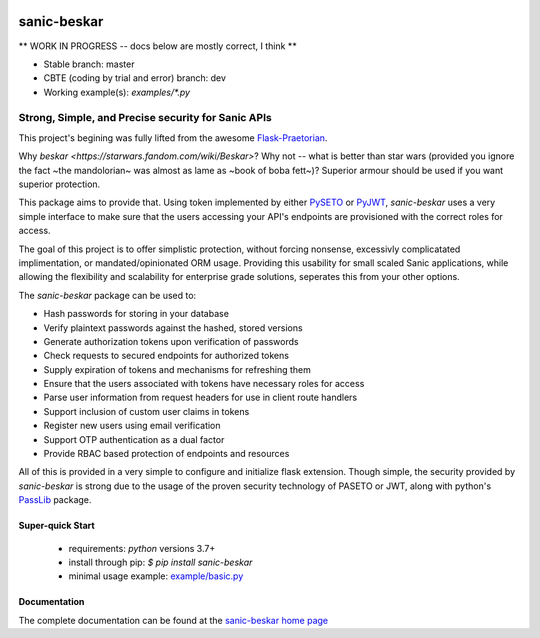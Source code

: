 .. image::  https://badge.fury.io/py/sanic-beskar.svg
   :target: https://badge.fury.io/py/sanic-beskar
   :alt:    Latest Published Version

.. image::  https://travis-ci.org/pahrohfit/sanic-beskar.svg?branch=master
   :target: https://travis-ci.org/pahrohfit/sanic-beskar
   :alt:    Build Status

.. image::  https://readthedocs.org/projects/sanic-beskar/badge/?version=latest
   :target: http://sanic-beskar.readthedocs.io/en/latest/?badge=latest
   :alt:    Documentation Build Status

.. image:: https://api.codacy.com/project/badge/Grade/55f9192c1f584ae294bc1642b0fcc70c
   :alt: Codacy Badge
   :target: https://app.codacy.com/gh/pahrohfit/sanic-beskar?utm_source=github.com&utm_medium=referral&utm_content=pahrohfit/sanic-beskar&utm_campaign=Badge_Grade_Settings

.. image:: https://mayhem4api.forallsecure.com/api/v1/api-target/pahrohfit/pahrohfit-sanic-beskar/badge/icon.svg?scm_branch=master
   :alt: Mayhem for API
   :target: https://mayhem4api.forallsecure.com/pahrohfit/pahrohfit-sanic-beskar/latest-job?scm_branch=master

******************
 sanic-beskar
******************


** WORK IN PROGRESS -- docs below are mostly correct, I think **

* Stable branch: master
* CBTE (coding by trial and error) branch: dev
* Working example(s): `examples/*.py`

---------------------------------------------------
Strong, Simple, and Precise security for Sanic APIs
---------------------------------------------------

This project's begining was fully lifted from the awesome
`Flask-Praetorian <https://github.com/dusktreader/flask-praetorian>`_.

Why `beskar <https://starwars.fandom.com/wiki/Beskar>`? Why not -- what
is better than star wars (provided you ignore the fact ~the mandolorian~
was almost as lame as ~book of boba fett~)?
Superior armour should be used if you want superior protection.

This package aims to provide that. Using token implemented by either
`PySETO <https://pyseto.readthedocs.io/en/latest/>`_ or
`PyJWT <https://pyjwt.readthedocs.io/en/latest/>`_,
*sanic-beskar* uses a very simple interface to make sure that the users
accessing your API's endpoints are provisioned with the correct roles for
access.

The goal of this project is to offer simplistic protection, without
forcing nonsense, excessivly complicatated implimentation, or
mandated/opinionated ORM usage. Providing this usability for small
scaled Sanic applications, while allowing the flexibility and
scalability for enterprise grade solutions, seperates this from your
other options.

The *sanic-beskar* package can be used to:

* Hash passwords for storing in your database
* Verify plaintext passwords against the hashed, stored versions
* Generate authorization tokens upon verification of passwords
* Check requests to secured endpoints for authorized tokens
* Supply expiration of tokens and mechanisms for refreshing them
* Ensure that the users associated with tokens have necessary roles for access
* Parse user information from request headers for use in client route handlers
* Support inclusion of custom user claims in tokens
* Register new users using email verification
* Support OTP authentication as a dual factor
* Provide RBAC based protection of endpoints and resources

All of this is provided in a very simple to configure and initialize flask
extension. Though simple, the security provided by *sanic-beskar* is strong
due to the usage of the proven security technology of PASETO or JWT, along with
python's `PassLib <http://pythonhosted.org/passlib/>`_ package.

Super-quick Start
-----------------
 - requirements: `python` versions 3.7+
 - install through pip: `$ pip install sanic-beskar`
 - minimal usage example: `example/basic.py <https://github.com/pahrohfit/sanic-beskar/tree/master/example/basic.py>`_

Documentation
-------------

The complete documentation can be found at the
`sanic-beskar home page <http://sanic-beskar.readthedocs.io>`_
